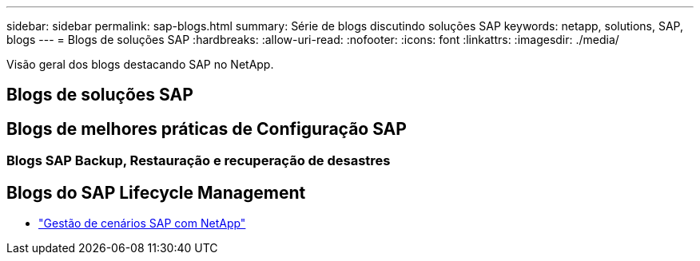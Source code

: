 ---
sidebar: sidebar 
permalink: sap-blogs.html 
summary: Série de blogs discutindo soluções SAP 
keywords: netapp, solutions, SAP, blogs 
---
= Blogs de soluções SAP
:hardbreaks:
:allow-uri-read: 
:nofooter: 
:icons: font
:linkattrs: 
:imagesdir: ./media/


[role="lead"]
Visão geral dos blogs destacando SAP no NetApp.



== Blogs de soluções SAP



== Blogs de melhores práticas de Configuração SAP



=== Blogs SAP Backup, Restauração e recuperação de desastres



== Blogs do SAP Lifecycle Management

* link:https://blogs.sap.com/2021/10/27/whitepaper-sap-landscape-management-with-netapp/["Gestão de cenários SAP com NetApp"]

